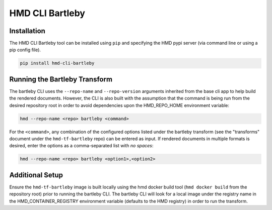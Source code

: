 =================
HMD CLI Bartleby
=================

Installation
+++++++++++++

The HMD CLI Bartleby tool can be installed using ``pip`` and specifying the HMD pypi server (via command line or using
a pip config file).

.. code-block:: bash

    pip install hmd-cli-bartleby


Running the Bartleby Transform
+++++++++++++++++++++++++++++++

The bartleby CLI uses the ``--repo-name`` and ``--repo-version`` arguments inherited from the base cli app to help build
the rendered documents. However, the CLI is also built with the assumption that the command is being run from the desired
repository root in order to avoid dependencies upon the HMD_REPO_HOME environment variable:

.. code-block:: bash

    hmd --repo-name <repo> bartleby <command>

For the ``<command>``, any combination of the configured options listed under the bartleby transform (see the
"transforms" document under the ``hmd-tf-bartleby`` repo) can be entered as input. If rendered documents in multiple
formats is desired, enter the options as a comma-separated list with *no spaces*:

.. code-block:: bash

    hmd --repo-name <repo> bartleby <option1>,<option2>


Additional Setup
+++++++++++++++++

Ensure the ``hmd-tf-bartleby`` image is built locally using the hmd docker build tool (``hmd docker build`` from the
repository root) prior to running the bartleby CLI. The bartleby CLI will look for a local image under the registry name in
the HMD_CONTAINER_REGISTRY environment variable (defaults to the HMD registry) in order to run the transform.